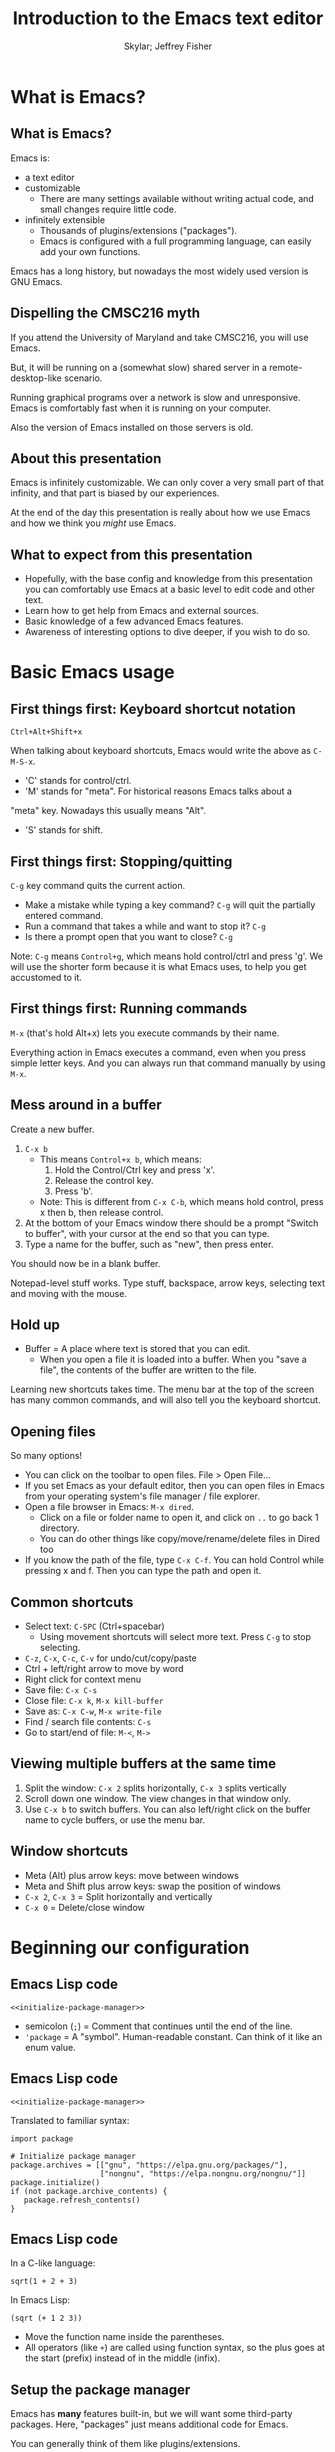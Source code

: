 #+TITLE: Introduction to the Emacs text editor
#+PROPERTY: header-args :tangle init.el :noweb yes
#+AUTHOR: Skylar; Jeffrey Fisher
#+beamer_theme: metropolis

# Top level headings will be sections, 2nd level headings will be slides.
#+OPTIONS: H:2

# Make code block font size smaller.
#+LATEX_HEADER: \usepackage{fancyvrb}
#+LATEX_HEADER: \DefineVerbatimEnvironment{verbatim}{Verbatim}{fontsize=\scriptsize}

#+LATEX_HEADER: \usepackage{hyperref}
#+LATEX_HEADER: \hypersetup{colorlinks,urlcolor=blue,linkcolor=blue}

* TODO todo :noexport:
Before publishing this document, search for the keyword TODO, and make
sure nothing shows up.

** TODO Configure a file tree sidebar
Many people like it, popular in other code editors.

** TODO Window management commands
The defaults are not very mneumonic.

Jeff: I need to look at windmove.

Skylar: Alt+Arrow should do the job.

** TODO What basics do we need to cover?

Just to remind you, the basics should work as expected (because we configured them):

- Ctrl-z, Ctrl-x, Ctrl-c, Ctrl-v for undo/cut/copy/paste
- Ctrl-Arrows for moving forward/back words
- Right click for context menu

Some shortcuts are a little different (should we rebind these?):
- Select all = Ctrl-x + h
- Save file = Ctrl-x + s
- Open file = Ctrl-x + f
- Close file = Ctrl-x + k
- Save as = Ctrl-x + Ctrl+w
- Find = Ctrl-s

** TODO What to do for unfamiliar notation/terms?
At least two options:
1. Cover them upfront.
   - Pro: Helpful for using Emacs themselves.
2. Use familiar terminology, and mention that there is a glossary that
   they can look at. Put the glossary in the Git repository or in the
   slideshow.

Jeff: Temporarily I am leaning towards covering them upfront. Will
wait for feedback from Skylar. Also will see how much time it uses and
confusion it creates.

Skylar: Things like C-x and M-x being Ctrl-x and Alt-x are just notational changes. Things like "everything is a buffer" are a little more confusing.

** DONE Display line numbers by default, or at least mention how to in the config.
CLOSED: [2023-03-21 Tue 23:37]

** TODO Review the modeline

** TODO Notation/terms glossary
- Emacs keyboard shortcut notation

** TODO Goal: Reasonable language-specific setups
We can't achieve perfect language-specific setups because it will
depend on personal preference and there are a lot of languages.

Jeff: Currently I am not using that many popular languages. My
personal config doesn't have much language-specific config to pull
from. All I can do is recommend modes for syntax-highlighting and
Tuareg mode for OCaml.

Jeff: If eglot LSP is reasonably easy to setup, then that'd be great.
However I don't think installing the actual langauge servers easily is
a solved problem. I haven't used LSP though so I don't actually know.

Skylar: Emacs LSP is pretty finicky overall. Eglot is the easiest way to use it but integrating completions requires a lot of work. Would recommend people manually complete using dabbrev or hippie-expand or cape, instead of trying to write their own custom super-capf. If I can figure out how to do it before, then that would be nice.

** TODO Goal: Configuration results in an Emacs usable at a Notepad++ level
Should paper over main annoyances that new users face.

cua-mode does a lot here.

** TODO Spellcheck this document.

** TODO Should we enable pixel-scroll-mode in the config?

Not for Emacs 28. It's very laggy on my computer. For Emacs 29, there's pixel-scroll-precision-mode, which works much better.

* Meta rules for this document :noexport:
** Emacs Lisp
*** Avoid using quote where possible.
try not to use quote for lists, use =(list)= instead if possible. =(list)=
is hopefully more readable and approachable for people new to Lisp,
which the majority of our audience likely will be.
** Famliarity
*** Use popular notation for keyboard shortcuts.
# TODO: Jeff: I'm unsure about this. We could introduce it at the
# start, then use Emacs notation throughout the presentation.
# I'm not sure which option is better.
Can mention Emacs notation (=C-x=), but should use a popular notation
throughout the presentation (=Ctrl-x=).

* What is Emacs?
** What is Emacs?
Emacs is:

- a text editor
- customizable
  - There are many settings available without writing actual code, and
    small changes require little code.
- infinitely extensible
  - Thousands of plugins/extensions ("packages").
  - Emacs is configured with a full programming language, can easily
    add your own functions.

Emacs has a long history, but nowadays the most widely used version is
GNU Emacs.

** Dispelling the CMSC216 myth
If you attend the University of Maryland and take CMSC216, you will use Emacs.

But, it will be running on a (somewhat slow) shared server in a
remote-desktop-like scenario.

Running graphical programs over a network is slow and unresponsive.
Emacs is comfortably fast when it is running on your computer.

Also the version of Emacs installed on those servers is old.

** About this presentation
Emacs is infinitely customizable. We can only cover a very small part
of that infinity, and that part is biased by our experiences.

At the end of the day this presentation is really about how we use
Emacs and how we think you /might/ use Emacs.

** What to expect from this presentation
- Hopefully, with the base config and knowledge from this presentation
  you can comfortably use Emacs at a basic level to edit code and
  other text.
- Learn how to get help from Emacs and external sources.
- Basic knowledge of a few advanced Emacs features.
- Awareness of interesting options to dive deeper, if you wish to do so.

* Basic Emacs usage
** First things first: Keyboard shortcut notation
=Ctrl+Alt+Shift+x=

When talking about keyboard shortcuts, Emacs would write the above as =C-M-S-x=.

- 'C' stands for control/ctrl.
- 'M' stands for "meta". For historical reasons Emacs talks about a
"meta" key. Nowadays this usually means "Alt".
- 'S' stands for shift.

** First things first: Stopping/quitting
=C-g= key command quits the current action.

- Make a mistake while typing a key command? =C-g= will quit the partially entered command.
- Run a command that takes a while and want to stop it? =C-g=
- Is there a prompt open that you want to close? =C-g=

Note: =C-g= means =Control+g=, which means hold control/ctrl and press
'g'. We will use the shorter form because it is what Emacs uses, to
help you get accustomed to it.

** First things first: Running commands
=M-x= (that's hold Alt+x) lets you execute commands by their name.

Everything action in Emacs executes a command, even when you press
simple letter keys. And you can always run that command manually by
using =M-x=.

** Mess around in a buffer
Create a new buffer.
1. =C-x b=
   - This means =Control+x b=, which means:
     1. Hold the Control/Ctrl key and press 'x'.
     2. Release the control key.
     3. Press 'b'.
   - Note: This is different from =C-x C-b=, which means hold control,
     press x then b, then release control.
2. At the bottom of your Emacs window there should be a prompt "Switch
   to buffer", with your cursor at the end so that you can type.
3. Type a name for the buffer, such as "new", then press enter.

You should now be in a blank buffer.

Notepad-level stuff works. Type stuff, backspace, arrow keys,
selecting text and moving with the mouse.

** Hold up
- Buffer = A place where text is stored that you can edit.
  - When you open a file it is loaded into a buffer. When you "save a
    file", the contents of the buffer are written to the file.

Learning new shortcuts takes time. The menu bar at the top of the
screen has many common commands, and will also tell you the keyboard
shortcut.

** Opening files
# TODO : Best way to explain this one? New programmers may not have
# worked with file paths yet, and I don't know if Emacs can or should
# open the system file dialog. Maybe could teach using Dired?

So many options!

- You can click on the toolbar to open files. File > Open File...
- If you set Emacs as your default editor, then you can open files in
  Emacs from your operating system's file manager / file explorer.
- Open a file browser in Emacs: =M-x dired=.
  - Click on a file or folder name to open it, and click on =..= to go back 1 directory.
  - You can do other things like copy/move/rename/delete files in Dired too
- If you know the path of the file, type =C-x C-f=. You can hold Control while pressing x and f. Then you can type the path and open it.

** Common shortcuts

- Select text: =C-SPC= (Ctrl+spacebar)
  - Using movement shortcuts will select more text. Press =C-g= to stop
    selecting.
- =C-z=, =C-x=, =C-c=, =C-v= for undo/cut/copy/paste
- Ctrl + left/right arrow to move by word
- Right click for context menu
- Save file: =C-x C-s=
- Close file: =C-x k=, =M-x kill-buffer=
- Save as: =C-x C-w=, =M-x write-file=
- Find / search file contents: =C-s=
- Go to start/end of file: =M-<=, =M->=

** Viewing multiple buffers at the same time

1. Split the window: =C-x 2= splits horizontally, =C-x 3= splits vertically
2. Scroll down one window. The view changes in that window only.
3. Use =C-x b= to switch buffers. You can also left/right click on the
   buffer name to cycle buffers, or use the menu bar.

** Window shortcuts

- Meta (Alt) plus arrow keys: move between windows
- Meta and Shift plus arrow keys: swap the position of windows
- =C-x 2=, =C-x 3= = Split horizontally and vertically
- =C-x 0= = Delete/close window

* Beginning our configuration
** Emacs Lisp code
#+begin_src elisp :tangle no
<<initialize-package-manager>>
#+end_src

- semicolon (=;=) = Comment that continues until the end of the line.
- ='package= = A "symbol". Human-readable constant. Can think of it
  like an enum value.

** Emacs Lisp code
# TODO : This whole "Emacs Lisp code" section may be too long. We can
# certainly breeze through it during the actual presentation and keep
# it in the slides for reference, but it still may be overboard for
# the purpose of this workshop.

#+begin_src elisp :tangle no
<<initialize-package-manager>>
#+end_src

Translated to familiar syntax:

#+begin_src text :tangle no
  import package

  # Initialize package manager
  package.archives = [["gnu", "https://elpa.gnu.org/packages/"],
                      ["nongnu", "https://elpa.nongnu.org/nongnu/"]]
  package.initialize()
  if (not package.archive_contents) {
     package.refresh_contents()
  }
#+end_src

** Emacs Lisp code
In a C-like language:

#+begin_src elisp :tangle no
sqrt(1 + 2 + 3)
#+end_src

In Emacs Lisp:

#+begin_src text :tangle no
(sqrt (+ 1 2 3))
#+end_src

- Move the function name inside the parentheses.
- All operators (like =+=) are called using function syntax, so the
  plus goes at the start (prefix) instead of in the middle (infix).

** Setup the package manager
Emacs has *many* features built-in, but we will want some third-party packages.
Here, "packages" just means additional code for Emacs.

You can generally think of them like plugins/extensions.

#+name:initialize-package-manager
#+begin_src elisp
  ;; Initialize package manager
  (require 'package)
  <<package-archives>>
  (package-initialize)
  (unless package-archive-contents
    (package-refresh-contents))
#+end_src

** Non-tangled :noexport:
:PROPERTIES:
:header-args: :tangle no
:END:

#+name: package-archives
#+begin_src elisp :noweb tangle
  (setq package-archives
        '(("gnu" . "https://elpa.gnu.org/packages/")
          ("nongnu" . "https://elpa.nongnu.org/nongnu/")
          ("melpa" . "https://melpa.org/packages/")
          ))
#+end_src

** Package archives
The =package-archives= variable specifies where to download packages from.

- MELPA = Widely used third-party package repository.
- ELPA = Emacs Lisp Package Archive. This is the official Emacs
  package archive.

#+begin_src elisp :tangle no
  <<package-archives>>
#+end_src

** use-package
We will be using =use-package=, a tool for declaratively specifying
package configuration.

#+begin_src elisp
  (unless (package-installed-p 'use-package)
    (package-install 'use-package))
  (require 'use-package)
  ;; Download and install configured packages if they aren't already installed.
  (setq use-package-always-ensure t)
#+end_src

** Pretty colors
# TODO : Not sure if mentioning color schemes in the actual
# presentation is a good idea. Maybe could only take 10 seconds, then
# people can play with the options while we move on?

# TODO : ef-themes seem to conflict with modus themes, at least for
# display-line-numebers mode line numbers column. and some other text
# highlighting aspects.
# Maybe need to run =M-x disable-theme= before changing themes?

# TODO : Test the initial theme loading prompting you if you want to
# trust the theme code. Should we make the base configuration trust
# all the ef-themes by default? Or just mention the minibuffer and
# that people should look there for prompts?

#+begin_src elisp
  (use-package ef-themes)
  ;; A nice dark theme. 'modus-operandi' is the light theme version.
  ;; You can change the theme while Emacs is running with `M-x load-theme`.
  (load-theme 'modus-vivendi)
#+end_src

- Selecting a theme with =M-x consult-theme= will interactively
  preview what the theme will look like.
- You may get a minibuffer prompt asking you to approve a theme.
  Themes can run arbitrary Lisp code, so for security only themes you
  have approved can be loaded.
- The =ef-themes= look nice and colorful. There are many more themes
  out there, you just have to find a package that has one you like.

** Binding keys

You can always run a command with

#+begin_src elisp :tangle no

#+end_src

* Getting help
** Self-documenting
Emacs is /self-documenting/. It can tell you information about itself.
This feature is dynamic; if you rebind a key, or define your own
function/variable, that info will also be shown.

** What does that (variable|function|command|...) do?
Commands starting with =describe-=.

- =describe-command= (bound to =C-h x=. Mneumonic: =x= because =M-x= runs commands.)
- =describe-variable= (bound to =C-h v=)

=C-h ?= will tell you about all the help functions bound under the =C-h= prefix.

* Advanced Emacs
** Advanced Emacs
In this section, keep in mind that this is optional.

There are many Emacs users out there who don't use any third-party
packages, don't do much customization, or don't use advanced text
editing features.

** Advanced text editing

Completions!

- Tab complete works as you expect
- =M-/= shows a window for completing by substrings (dabbrev)
  - complete words that are already in the buffer
- The =cape= package provides extra completions

* Advanced Emacs: Macros

** What are Emacs macros?

** Basics

- =<f3>= = Start recording
- =<f4>= = Stop recording
- =C-x (=, =C-x )= = Start/stop recording
- =C-x e= = Execute last macro

* (optional) Adventures
** Adventures that await you, if you wish
# TODO : Do we want to mention Doom, Spacemacs, or any other pre-made
# configurations? If so, which subset of them do we want to mention?
#
# Jeff: Personally I have used Doom and found it to be pretty good, but
# now I prefer a smaller custom configuration I can more easily
# understand.
# Skylar: Yes mention Doom/Spacemacs
- TRAMP : Transparent Remote (file) Access, Multiple Protocol
  - Similar to VS Code's Remote SSH plugin.
- evil-mode: Emulates Vim keybindings.
- [[https://orgmode.org/][org-mode]]
  - "keeping notes, authoring documents, computational notebooks,
    literate programming, maintaining to-do lists, planning projects",
    spreadsheets
  - This slideshow and the sample configuration we provide you were
    both created from the same Org document.
- [[https://magit.vc/][Magit]], the magical Git interface
  - A high-quality interface for the Git version control system.
- eww, the Emacs web browser

** If you love Emacs so much, why don't you marry it?
Here are just a few examples of things Emacs can do beyond editing text.

- Shells / terminals: =M-x shell=, =eshell=, =term=, =ansi=term=
  - [[https://www.masteringemacs.org/article/running-shells-in-emacs-overview][Running Shells and Terminal Emulators in Emacs]]
- Email: [[https://www.gnus.org/][GNUS]], [[https://www.djcbsoftware.nl/code/mu/mu4e/index.html][mu4e]], and [[https://www.emacswiki.org/emacs/CategoryMail][more]]
- Instant messaging client for Slack, IRC, Matrix, etc.

* (extra) Plain fun
** Plain fun
- artist-mode lets you draw text-based art.
- =M-x strokes-help= : Control Emacs with mouse gestures.
- =M-x follow-mode= : Enable this and open multiple copies of a buffer
  side-by-side with =C-x 3= to read a buffer across multiple columns.

* (extra) Other resources
** Whet your appetite
- [[https://emacsrocks.com/][Emacs Rocks!]]: Series of short videos demonstrating cool and useful
  things you can do with Emacs.
- [[https://karthinks.com/software/batteries-included-with-emacs/][Batteries included with Emacs]] : Underrated built-in features.
  - [[https://karthinks.com/software/more-batteries-included-with-emacs/][More batteries included with Emacs]]

** Reference
- [[https://www.gnu.org/software/emacs/manual/index.html][GNU Emacs manuals]]
  - Also available inside of Emacs. =M-x info-emacs-manual= or =C-M-h r=
- [[https://www.emacswiki.org/][EmacsWiki]]
- https://www2.lib.uchicago.edu/keith/emacs/

* (extra) Glossary
* (extra) Further configuration :noexport:
Configuration that won't show up in the slides, or a temporary place
for configuration that we're not sure how to fit into the slides.

#+begin_src elisp
  ;; Save changes made with Emacs' Customize system to a different file,
  ;; so that there isn't strange code added to your init.el file.
  ;; Then, load this file to load customizations.
  (setq custom-file (expand-file-name "custom.el" user-emacs-directory))
  (when (file-exists-p custom-file)
    (load custom-file))

  ;; Record startup times of packages, useful for debugging
  (setq use-package-compute-statistics t)
  ;; Emacs 28+ includes native compilation. If you get annoyed by the errors, uncomment the below line to log warnings without popping up the *Warnings* buffer.
  ; (native-comp-async-report-warnings-errors 'silent)

  ;; enable keybind support
  ;; you can run `M-x describe-personal-keybindings` to list custom keys'
  (use-package bind-key)

  ;; delight hides entries from the modeline
  ;; useful for reducing clutter
  (use-package delight)

  ;; Here we use a nice dark theme. `'modus-operandi` is the light theme version.
  ;; Some themes load Lisp code such as this one
  ;; Normally we want to read the Lisp code to ensure it is safe, but this theme is built-in, so ignoring this check is fine.
  (load-theme 'modus-vivendi t)
  ;; The built-in modus themes have accessible colors for colorblind folks
  ;; ef-themes is another accessible palette which is installed
  (use-package ef-themes)
  ;; You can change the theme with `M-x load-theme`.
  ;; You can pick from the modus-themes with `M-x modus-themes-select'.
  ;; You can pick from the ef-themes with `M-x ef-themes-select`.
  ;; You can change them interactively with `M-x consult-theme`.

  ;; Default cursor is a block, uncomment this if you want a bar
  ;; (setq cursor-type 'bar)

  (use-package rainbow-delimiters
    ;; rainbow parentheses
    :hook prog-mode)

  (use-package cua-base
    ;; Familiar undo/cut/copy/paste keys
    ;; To press Ctrl-X or Ctrl-C as part of a shortcut:
    ;; - type it quickly (within 0.2 seconds by default)
    ;; - press Ctrl-Shift-X or Ctrl-Shift-C
    :custom
    (cua-keep-region-after-copy t)
    (mouse-drag-and-drop-region t)
    :init
    (cua-mode))

  (use-package gcmh
    ;; the Garbage Collector Magic Hack
    ;; By default Emacs collects a little garbage frequently, which can be slow.
    ;; The hack is to collect a lot of garbage infrequently (when Emacs is idle).
    ;; Disable this if your computer runs out of memory often.
    :delight
    :init (gcmh-mode))

  ;; The default undo limits for emacs are quite low.
  ;; On modern systems you may wish to use much higher limits.
  ;; Otherwise you might not be able to undo very far.
  ;; https://codeberg.org/ideasman42/emacs-undo-fu#undo-limits
  (setq undo-limit 6710886400) ;; 64mb.
  (setq undo-strong-limit 100663296) ;; 96mb.
  (setq undo-outer-limit 1006632960) ;; 960mb.

  ;; Emacs yes-or-no questions require answering 'yes' or 'no' by default
  ;; Once you get the hang of Emacs, you can uncomment this to answer with 'y' or 'n' instead
  ;; (setq use-short-answers t)

  (use-package windmove
    ;; Window movement
    :init
    ;; Press Alt-Arrow to move focus between windows by direction
    (windmove-default-keybindings 'meta)
    ;; Press Alt-Shift-Arrow to swap windows by direction
    (windmove-swap-states-default-keybindings '(shift meta))
    ;; Press C-x Alt-Arrow to delete windows by direction
    (windmove-delete-default-keybindings nil 'meta))

  (use-package which-key
    ;; Show a list of commands and keybindings that can be executed from your current keypresses
    :init
    (which-key-mode))

  (use-package expand-region
    ;; expand/contract selection from words/characters
    :bind (("C-=" . er/expand-region)
           ("C--" . er/contract-region)))

  (use-package orderless
    ;; completion style that matches patterns in any order
    ;; useful when you can't remember what `M-x` command you're looking for
    :custom
    (completion-styles '(orderless basic))
    (completion-category-overrides '((file (styles basic partial-completion)))))

  (use-package vertico
    ;; vertical completion UI
    :init
    (vertico-mode)
    (vertico-mouse-mode))

  (use-package marginalia
    ;; annotate completion buffer
    :init
    (marginalia-mode))

  (use-package consult
    ;; interactive search and navigation commands
    ;; very customizable, here we override some default keys
    ;; you can uncomment them if you like, commands are accessible via `M-x`
    :bind (("C-x b" . consult-buffer)
           ("M-y" . consult-yank-pop)
           ("M-g g" . consult-goto-line)
           ("M-g M-g" . consult-goto-line)))

  ;; icons! You can install fonts with M-x all-the-icons-install-fonts
  (use-package all-the-icons
    :if (display-graphic-p))
  ;; icons for completion buffer
  (use-package all-the-icons-completion
    :after all-the-icons
    :init (all-the-icons-completion-mode))
  ;; icons for dired
  (use-package all-the-icons-dired
    :after all-the-icons
    :hook (dired-mode . all-the-icons-dired-mode))
  ;; icons for corfu popup
  (use-package kind-icon
    :after corfu
    :custom
    (kind-icon-default-face 'corfu-default) ; to compute blended backgrounds correctly
    :config
    (add-to-list 'corfu-margin-formatters #'kind-icon-margin-formatter))

  ;; default behavior tabs instead of completing
  (setq tab-always-indent 'complete)
  ;; default right-click menu
  (context-menu-mode)
  ;; shift-click to select region
  (bind-key (kbd "S-<down-mouse-1>") 'mouse-set-mark)
  ;; Ctrl+y and Ctrl+Shift+Z for redo
  (bind-key (kbd "C-S-z") 'undo-redo)
  (bind-key (kbd "C-y") 'undo-redo)
  ;; Send files to trash when deleting in Emacs
  (setq delete-by-moving-to-trash t)
  ;; scroll only 1 line at a time
  (setq scroll-conservatively most-positive-fixnum)
  ;; Use C-x C-f to open files and urls at point
  (ffap-bindings)
  ;; remember recent files
  (recentf-mode)

  ;; change backup file locations to ~/.emacs.d/aux/
  (setq lock-file-name-transforms
        '(("\\`/.*/\\([^/]+\\)\\'" "~/.emacs.d/aux/\\1" t)))
  (setq auto-save-file-name-transforms
        '(("\\`/.*/\\([^/]+\\)\\'" "~/.emacs.d/aux/\\1" t)))
  (setq backup-directory-alist
        '((".*" . "~/.emacs.d/aux/")))

  ;; show line and column numbers in modeline
  (column-number-mode)
  (line-number-mode)
  ;; show line numbers in programming modes
  (add-hook 'prog-mode-hook #'display-line-numbers-mode)
  ;; highlight the current line in programming modes
  (add-hook 'prog-mode-hook #'hl-line-mode)
  ;; wrap visual lines
  ;; opinionated
  ;; (global-visual-line-mode)

  (use-package whole-line-or-region
    ;; opinionated
    ;; use the default emacs clipboard shortcuts to cut/copy whole lines when there is no region
    ;; also affects the comment shortcut - Alt-; comments whole lines when there is no region, like Ctrl-x Ctrl-;
    :delight whole-line-or-region-local-mode
    :init (whole-line-or-region-global-mode))

  ;; save minibuffer history
  (use-package savehist
    :init
    (savehist-mode)
    (add-to-list 'savehist-additional-variables 'corfu-history))

  ;; remember file history
  ;; integrates with consult
  (use-package recentf
    ;; double recentf history size
    :custom
    (recentf-max-menu-items 20)
    (recentf-max-saved-items 40)
    :bind
    ("C-x C-r" . recentf)
    :init
    (recentf-mode))


  (use-package corfu
    ;; Tab completion
    ;; https://elpa.gnu.org/packages/corfu.html#orgea2217e
    ;; TAB-and-Go customizations
    :custom
    (corfu-auto t)
    (corfu-cycle t)           ;; Enable cycling for `corfu-next/previous'
    (corfu-preselect 'prompt) ;; Always preselect the prompt

    ;; Use TAB for cycling, default is `corfu-complete'.
    :bind
    (:map corfu-map
          ("TAB" . corfu-next)
          ([tab] . corfu-next)
          ("S-TAB" . corfu-previous)
          ([backtab] . corfu-previous))
    :init
    (global-corfu-mode)
    (corfu-popupinfo-mode))

  ;; Use Dabbrev with Corfu!
  (use-package dabbrev
    ;; Swap M-/ and C-M-/
    :bind (("M-/" . dabbrev-completion)
           ("C-M-/" . hippie-expand))
    ;; Other useful Dabbrev configurations.
    :custom
    (dabbrev-ignored-buffer-regexps '("\\.\\(?:pdf\\|jpe?g\\|png\\)\\'")))

  ;; ;; Enable Corfu completion UI
  ;; ;; See the Corfu README for more configuration tips.
  ;; (use-package corfu
  ;;   :init
  ;;   (global-corfu-mode))

  ;; Add extensions
  (use-package cape
    ;; Bind dedicated completion commands
    ;; Use M-p because it's easier to type
    :bind (("M-p p" . completion-at-point) ;; capf
           ("M-p t" . complete-tag)        ;; etags
           ("M-p d" . cape-dabbrev)        ;; or dabbrev-completion
           ("M-p h" . cape-history)
           ("M-p f" . cape-file)
           ("M-p k" . cape-keyword)
           ("M-p s" . cape-symbol)
           ("M-p a" . cape-abbrev)
           ("M-p i" . cape-ispell)
           ("M-p l" . cape-line)
           ("M-p w" . cape-dict)
           ("M-p \\" . cape-tex)
           ("M-p _" . cape-tex)
           ("M-p ^" . cape-tex)
           ("M-p &" . cape-sgml)
           ("M-p r" . cape-rfc1345))

    :init
    ;; Add `completion-at-point-functions', used by `completion-at-point'.
    (add-to-list 'completion-at-point-functions #'cape-dabbrev)
    (add-to-list 'completion-at-point-functions #'cape-file)
    ;;(add-to-list 'completion-at-point-functions #'cape-history)
    (add-to-list 'completion-at-point-functions #'cape-keyword)
    ;;(add-to-list 'completion-at-point-functions #'cape-tex)
    ;;(add-to-list 'completion-at-point-functions #'cape-sgml)
    ;;(add-to-list 'completion-at-point-functions #'cape-rfc1345)
    ;;(add-to-list 'completion-at-point-functions #'cape-abbrev)
    ;;(add-to-list 'completion-at-point-functions #'cape-ispell)
    ;;(add-to-list 'completion-at-point-functions #'cape-dict)
    ;;(add-to-list 'completion-at-point-functions #'cape-symbol)
    ;;(add-to-list 'completion-at-point-functions #'cape-line)
    )

  (use-package eglot
    ;; Emacs client for the Language Server Protocol
    ;; LSP servers must be installed separately
    ;; Default servers are listed in the 'eglot-server-programs' variable
    ;; This hook attempts to start automatically start eglot for code files
    :hook (prog-mode . eglot-ensure))
  (setq completion-category-overrides '((eglot (styles orderless))))
  ;; (with-eval-after-load 'eglot
  ;; (setq completion-category-defaults nil))
  ;; https://emacs-lsp.github.io/lsp-mode/page/performance/#increase-the-amount-of-data-which-emacs-reads-from-the-process
  (setq read-process-output-max (* 1024 1024)) ;; 1mb


  (use-package tree-sitter)
  ;; incremental parsing library
  ;; Emacs has historically used font-lock, a regular expression syntax highlighter
  ;; tree-sitter features faster, more colorful, and more accurate syntax highlighting.
  ;; Run M-x tree-sitter-langs-install-grammars to install a default set of grammars.
  (global-tree-sitter-mode)
  (add-hook 'tree-sitter-after-on-hook #'tree-sitter-hl-mode)
  (use-package tree-sitter-langs)

  (use-package elec-pair
    ;; insert a closing paren when typing an opening paren
    ;; you can select a word and press a paren to surround it with that paren
    :hook (prog-mode . electric-pair-mode))

  (use-package paren
    ;; highlight matching parens
    :hook (prog-mode . show-paren-mode))

  (use-package mixed-pitch
    ;; don't use monospace fonts for reading/writing text
    :delight
    :hook
    (text-mode . mixed-pitch-mode))

  (use-package anzu
    ;; show number of matches in search
    :delight
    :bind
    (("M-%" .  anzu-query-replace)
     ("C-M-%" . anzu-query-replace-regexp))
    :init
    (global-anzu-mode))

  (use-package doom-modeline
    ;; use a fancy modeline from the Doom Emacs distribution
    :init
    (doom-modeline-mode))

  (use-package treemacs)

  (use-package dired-sidebar)
  ;; (define-key dired-mode-map (kbd "<mouse-2>") 'dired-find-alternate-file)

  (use-package dired
    :custom
    (dired-listing-switches "-lah")
    (dired-recursive-copies 'top)
    (dired-recursive-deletes 'top))

  (use-package diredfl
    :config
    (diredfl-global-mode))

  (use-package magit)
#+end_src
